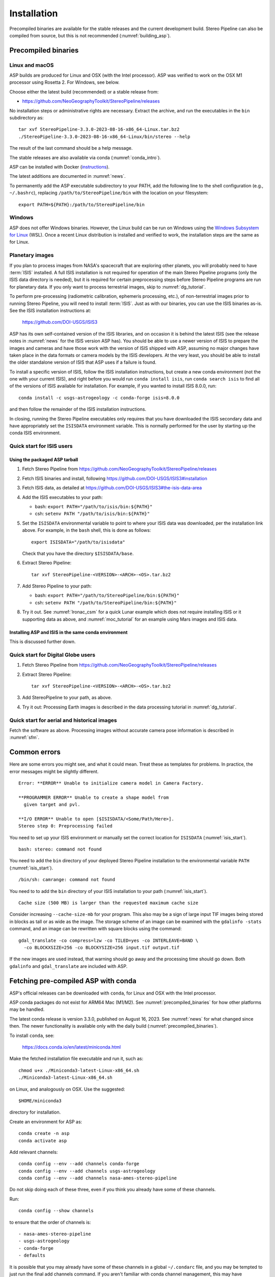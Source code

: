 Installation
============

Precompiled binaries are available for the stable releases and the
current development build.  Stereo Pipeline can also be compiled from
source, but this is not recommended (:numref:`building_asp`).

.. _precompiled_binaries:

Precompiled binaries
--------------------

Linux and macOS
~~~~~~~~~~~~~~~
 
ASP builds are produced for Linux and OSX (with the Intel processor). ASP was
verified to work on the OSX M1 processor using Rosetta 2. For Windows, see
below.

Choose either the latest build (recommended) or a stable release
from:

- `<https://github.com/NeoGeographyToolkit/StereoPipeline/releases>`_

No installation steps or administrative rights are necessary.  Extract
the archive, and run the executables in the ``bin`` subdirectory as::

    tar xvf StereoPipeline-3.3.0-2023-08-16-x86_64-Linux.tar.bz2
    ./StereoPipeline-3.3.0-2023-08-16-x86_64-Linux/bin/stereo --help

The result of the last command should be a help message.

The stable releases are also available via conda
(:numref:`conda_intro`).

ASP can be installed with Docker (`instructions
<https://github.com/uw-cryo/asp-binder>`_).

The latest additions are documented in :numref:`news`.

To permanently add the ASP executable subdirectory to your PATH,
add the following line to the shell configuration (e.g.,
``~/.bashrc``), replacing ``/path/to/StereoPipeline/bin`` with the
location on your filesystem::

    export PATH=${PATH}:/path/to/StereoPipeline/bin

Windows
~~~~~~~

ASP does not offer Windows binaries. However, the Linux build can be run on
Windows using the `Windows Subsystem for Linux
<https://learn.microsoft.com/en-us/windows/wsl/install>`_ (WSL). Once a recent
Linux distribution is installed and verified to work, the installation steps are
the same as for Linux.

.. _planetary_images:

Planetary images
~~~~~~~~~~~~~~~~

If you plan to process images from NASA's spacecraft that are
exploring other planets, you will probably need to have :term:`ISIS`
installed.  A full ISIS installation is not required for operation of
the main Stereo Pipeline programs (only the ISIS data directory is
needed), but it is required for certain preprocessing steps before
Stereo Pipeline programs are run for planetary data.  If you only want
to process terrestrial images, skip to :numref:`dg_tutorial`.

To perform pre-processing (radiometric calibration, ephemeris
processing, etc.), of non-terrestrial images prior to running Stereo
Pipeline, you will need to install :term:`ISIS`.  Just as with our 
binaries, you can use the ISIS binaries as-is. See the ISIS installation
instructions at:

    https://github.com/DOI-USGS/ISIS3

ASP has its own self-contained version of the ISIS libraries, and on
occasion it is behind the latest ISIS (see the release notes in
:numref:`news` for the ISIS version ASP has). You should be able to
use a newer version of ISIS to prepare the images and cameras and have
those work with the version of ISIS shipped with ASP, assuming no
major changes have taken place in the data formats or camera models by
the ISIS developers. At the very least, you should be able to install
the older standalone version of ISIS that ASP uses if a failure is
found.  

To install a specific version of ISIS, follow the ISIS installation
instructions, but create a new conda environment (not the one with your current
ISIS), and right before you would run ``conda install isis``, run ``conda search
isis`` to find all of the versions of ISIS available for installation.  For
example, if you wanted to install ISIS 8.0.0, run::

        conda install -c usgs-astrogeology -c conda-forge isis=8.0.0

and then follow the remainder of the ISIS installation instructions.

In closing, running the Stereo Pipeline executables only requires
that you have downloaded the ISIS secondary data and have
appropriately set the ``ISISDATA`` environment variable. This is
normally performed for the user by starting up the conda ISIS 
environment.

.. _isis_start:

Quick start for ISIS users
~~~~~~~~~~~~~~~~~~~~~~~~~~

Using the packaged ASP tarball
^^^^^^^^^^^^^^^^^^^^^^^^^^^^^^

#. Fetch Stereo Pipeline from
   https://github.com/NeoGeographyToolkit/StereoPipeline/releases

#. Fetch ISIS binaries and install, following
   https://github.com/DOI-USGS/ISIS3#installation

#. Fetch ISIS data, as detailed at
   https://github.com/DOI-USGS/ISIS3#the-isis-data-area

#. Add the ISIS executables to your path:

   - bash: ``export PATH="/path/to/isis/bin:${PATH}"``
   - csh:  ``setenv PATH "/path/to/isis/bin:${PATH}"``

#. Set the ``ISISDATA`` environmental variable to point to where your
   ISIS data was downloaded, per the installation link above. For
   example, in the ``bash`` shell, this is done as follows::
  
     export ISISDATA="/path/to/isisdata"
   
   Check that you have the directory ``$ISISDATA/base``.

#. Extract Stereo Pipeline::

     tar xvf StereoPipeline-<VERSION>-<ARCH>-<OS>.tar.bz2

#. Add Stereo Pipeline to your path:

   - bash: ``export PATH="/path/to/StereoPipeline/bin:${PATH}"``
   - csh:  ``setenv PATH "/path/to/StereoPipeline/bin:${PATH}"``

#. Try it out. See :numref:`lronac_csm` for a quick Lunar example
   which does not require installing ISIS or it supporting data as
   above, and :numref:`moc_tutorial` for an example using Mars images
   and ISIS data.

Installing ASP and ISIS in the same conda environment
^^^^^^^^^^^^^^^^^^^^^^^^^^^^^^^^^^^^^^^^^^^^^^^^^^^^^

This is discussed further down. 

Quick start for Digital Globe users
~~~~~~~~~~~~~~~~~~~~~~~~~~~~~~~~~~~

#. Fetch Stereo Pipeline from
   https://github.com/NeoGeographyToolkit/StereoPipeline/releases

#. Extract Stereo Pipeline::

     tar xvf StereoPipeline-<VERSION>-<ARCH>-<OS>.tar.bz2

#. Add StereoPipeline to your path, as above.
 
#. Try it out: Processing Earth images is described in the data processing
   tutorial in :numref:`dg_tutorial`.

Quick start for aerial and historical images
~~~~~~~~~~~~~~~~~~~~~~~~~~~~~~~~~~~~~~~~~~~~~

Fetch the software as above. Processing images without accurate camera
pose information is described in :numref:`sfm`.


Common errors
-------------

Here are some errors you might see, and what it could mean. Treat these
as templates for problems. In practice, the error messages might be
slightly different.

::

    Error: **ERROR** Unable to initialize camera model in Camera Factory.

    **PROGRAMMER ERROR** Unable to create a shape model from 
      given target and pvl.

    **I/O ERROR** Unable to open [$ISISDATA/<Some/Path/Here>].
    Stereo step 0: Preprocessing failed

You need to set up your ISIS environment or manually set the correct
location for ``ISISDATA`` (:numref:`isis_start`).

::

    bash: stereo: command not found

You need to add the ``bin`` directory of your deployed Stereo Pipeline
installation to the environmental variable ``PATH``
(:numref:`isis_start`).

::

    /bin/sh: camrange: command not found

You need to to add the ``bin`` directory of your ISIS installation to your path (:numref:`isis_start`).

::

    Cache size (500 MB) is larger than the requested maximum cache size

Consider increasing ``--cache-size-mb`` for your program.
This also may be a sign of large input TIF images being stored
in blocks as tall or as wide as the image. The storage scheme of
an image can be examined with the ``gdalinfo -stats`` command,
and an image can be rewritten with square blocks using the command::

    gdal_translate -co compress=lzw -co TILED=yes -co INTERLEAVE=BAND \
      -co BLOCKXSIZE=256 -co BLOCKYSIZE=256 input.tif output.tif

If the new images are used instead, that warning should go away and
the processing time should go down. Both ``gdalinfo`` and
``gdal_translate`` are included with ASP.

.. _conda_intro:

Fetching pre-compiled ASP with conda
------------------------------------

ASP's official releases can be downloaded with ``conda``, for Linux and OSX with
the Intel processor. 

ASP conda packages do not exist for ARM64 Mac (M1/M2). See
:numref:`precompiled_binaries` for how other platforms may be handled.

The latest conda release is version 3.3.0, published on August 16, 2023. See
:numref:`news` for what changed since then.  The newer functionality
is available only with the daily build (:numref:`precompiled_binaries`).

To install ``conda``, see:

    https://docs.conda.io/en/latest/miniconda.html

Make the fetched installation file executable and run it, such as::

    chmod u+x ./Miniconda3-latest-Linux-x86_64.sh
    ./Miniconda3-latest-Linux-x86_64.sh

on Linux, and analogously on OSX. Use the suggested::

    $HOME/miniconda3

directory for installation. 

Create an environment for ASP as::

    conda create -n asp
    conda activate asp

Add relevant channels::

    conda config --env --add channels conda-forge
    conda config --env --add channels usgs-astrogeology
    conda config --env --add channels nasa-ames-stereo-pipeline

Do not skip doing each of these three, even if you think you already
have some of these channels.

Run::

    conda config --show channels

to ensure that the order of channels is::

    - nasa-ames-stereo-pipeline
    - usgs-astrogeology
    - conda-forge
    - defaults

It is possible that you may already have some of these channels in a
global ``~/.condarc`` file, and you may be tempted to just run the
final add channels command.  If you aren't familiar with conda channel
management, this may have unintended consequences.  Please inspect the
order of the output of the ``--show channels`` command carefully, if
it is not exactly like the above, you can either edit the
``$CONDA_PREFIX/.condarc`` file, or delete it completely, and then run
each of the three ``conda config --env -add channels`` commands
exactly as shown.

You can use the ``--prepend channels`` argument to ``conda config``
but unless you want to add the ``nasa-ames-stereo-pipeline`` channel to
all of your conda environments (which you probably don't), please
make sure you have activated your *asp* environment and make sure to use
the ``--env`` argument to contain the change to the current environment
and not all environments.

Install ASP with the command::

    conda install                 \
     -c nasa-ames-stereo-pipeline \
     -c usgs-astrogeology         \
     -c conda-forge               \
     stereo-pipeline==3.3.0

This will install ASP 3.3.0 together with ISIS 8.0.0. Note that the
latest build (see above) may have more fixes or features than this
official release.

Alternatively, consider using ``mamba`` instead of ``conda``. It is
must faster though it is not always guaranteed to work. 

Fixes for potential OSX issues
~~~~~~~~~~~~~~~~~~~~~~~~~~~~~~

The ASP 3.3.0 conda package for OSX had a couple of issues with external
packages. These were later fixed and the conda packages for this release have
been updated. For the record, these issues and workarounds for them
are described below, even though they are no longer applicable. 

On OSX, if an error about ``embree`` not finding ``tbb`` is encountered (these
are third-party libraries), run::

    conda activate asp
    conda install -c usgs-astrogeology -c conda-forge \
      embree -y --force-reinstall

If the ``ipfind`` (or ``pc_align`` with the option
``--initial-transform-from-hillshading``, which uses ``ipfind``) fails, try to
run this tool along the lines of::

    DYLD_LIBRARY_PATH=$HOME/miniconda3/envs/asp/lib ipfind \
      <other options>

These issues seem to be caused by how conda handles third-party libraries. This
is not a problem with the binary release (:numref:`precompiled_binaries`) or 
with conda on Linux.

Post-installation
~~~~~~~~~~~~~~~~~

Check that the ``stereo`` command can be found as::

    which stereo

If using ISIS, the environmental variable ISISROOT should be set to
point to this distribution, such as::

    export ISISROOT=$HOME/miniconda3/envs/asp

If you are working with planetary data, you need to complete
the ISIS installation steps from this new ``asp`` conda environment.
Your new ``asp`` environment already has the base ISIS software
installed, but you must run the script which sets the ISIS environment
variables, and also install the appropriate ISIS data files (if you also
have a separate ISIS conda environment, you can use the set-up script
to point the ``asp`` conda environment's ``ISISDATA`` environment
variable to your existing data area).  

For more information see the `ISIS installation instructions
<https://github.com/USGS-Astrogeology/ISIS3>`_ and :numref:`planetary_images`. 

Using a precise list of packages
~~~~~~~~~~~~~~~~~~~~~~~~~~~~~~~~

Some variability may exist in the precise dependencies fetched by
conda. For the record, the full environment for this release can be
found as a set of .yaml files in the ``conda`` subdirectory of the
Stereo Pipeline GitHub repository. So, alternatively, the installation
can happen as::

    conda env create -n asp -f asp_3.3.0_linux_env.yaml

or::

    conda env create -n asp -f asp_3.3.0_osx_env.yaml

depending on your platform. Then invoke, as earlier::

    conda activate asp

For how to build ASP, without and with conda, see
:numref:`build_from_source` and :numref:`conda_build`.
